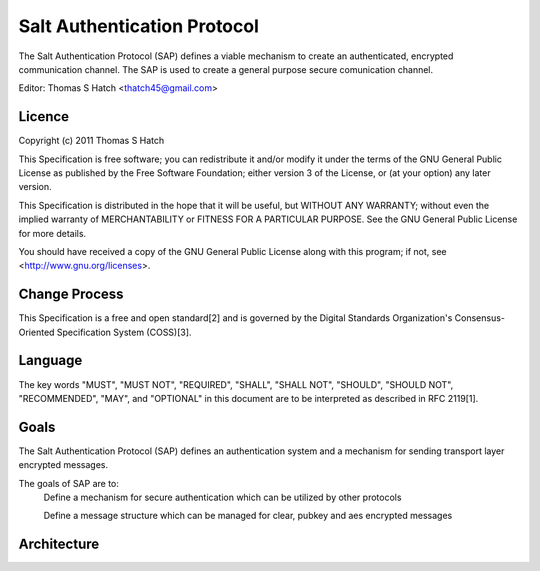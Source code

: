 ============================
Salt Authentication Protocol
============================

The Salt Authentication Protocol (SAP) defines a viable mechanism to create an
authenticated, encrypted communication channel. The SAP is used to create a
general purpose secure comunication channel.

Editor: Thomas S Hatch <thatch45@gmail.com>

Licence
=======

Copyright (c) 2011 Thomas S Hatch

This Specification is free software; you can redistribute it and/or modify it
under the terms of the GNU General Public License as published by the Free
Software Foundation; either version 3 of the License, or (at your option) any
later version.

This Specification is distributed in the hope that it will be useful, but
WITHOUT ANY WARRANTY; without even the implied warranty of MERCHANTABILITY or
FITNESS FOR A PARTICULAR PURPOSE. See the GNU General Public License for more
details.

You should have received a copy of the GNU General Public License along with
this program; if not, see <http://www.gnu.org/licenses>.

Change Process
==============

This Specification is a free and open standard[2] and is governed by the Digital
Standards Organization's Consensus-Oriented Specification System (COSS)[3].

Language
========

The key words "MUST", "MUST NOT", "REQUIRED", "SHALL", "SHALL NOT", "SHOULD",
"SHOULD NOT", "RECOMMENDED", "MAY", and "OPTIONAL" in this document are to be
interpreted as described in RFC 2119[1].

Goals
=====

The Salt Authentication Protocol (SAP) defines an authentication system and a
mechanism for sending transport layer encrypted messages.

The goals of SAP are to:
    Define a mechanism for secure authentication which can be utilized by other
    protocols

    Define a message structure which can be managed for clear, pubkey and aes
    encrypted messages

Architecture
============
